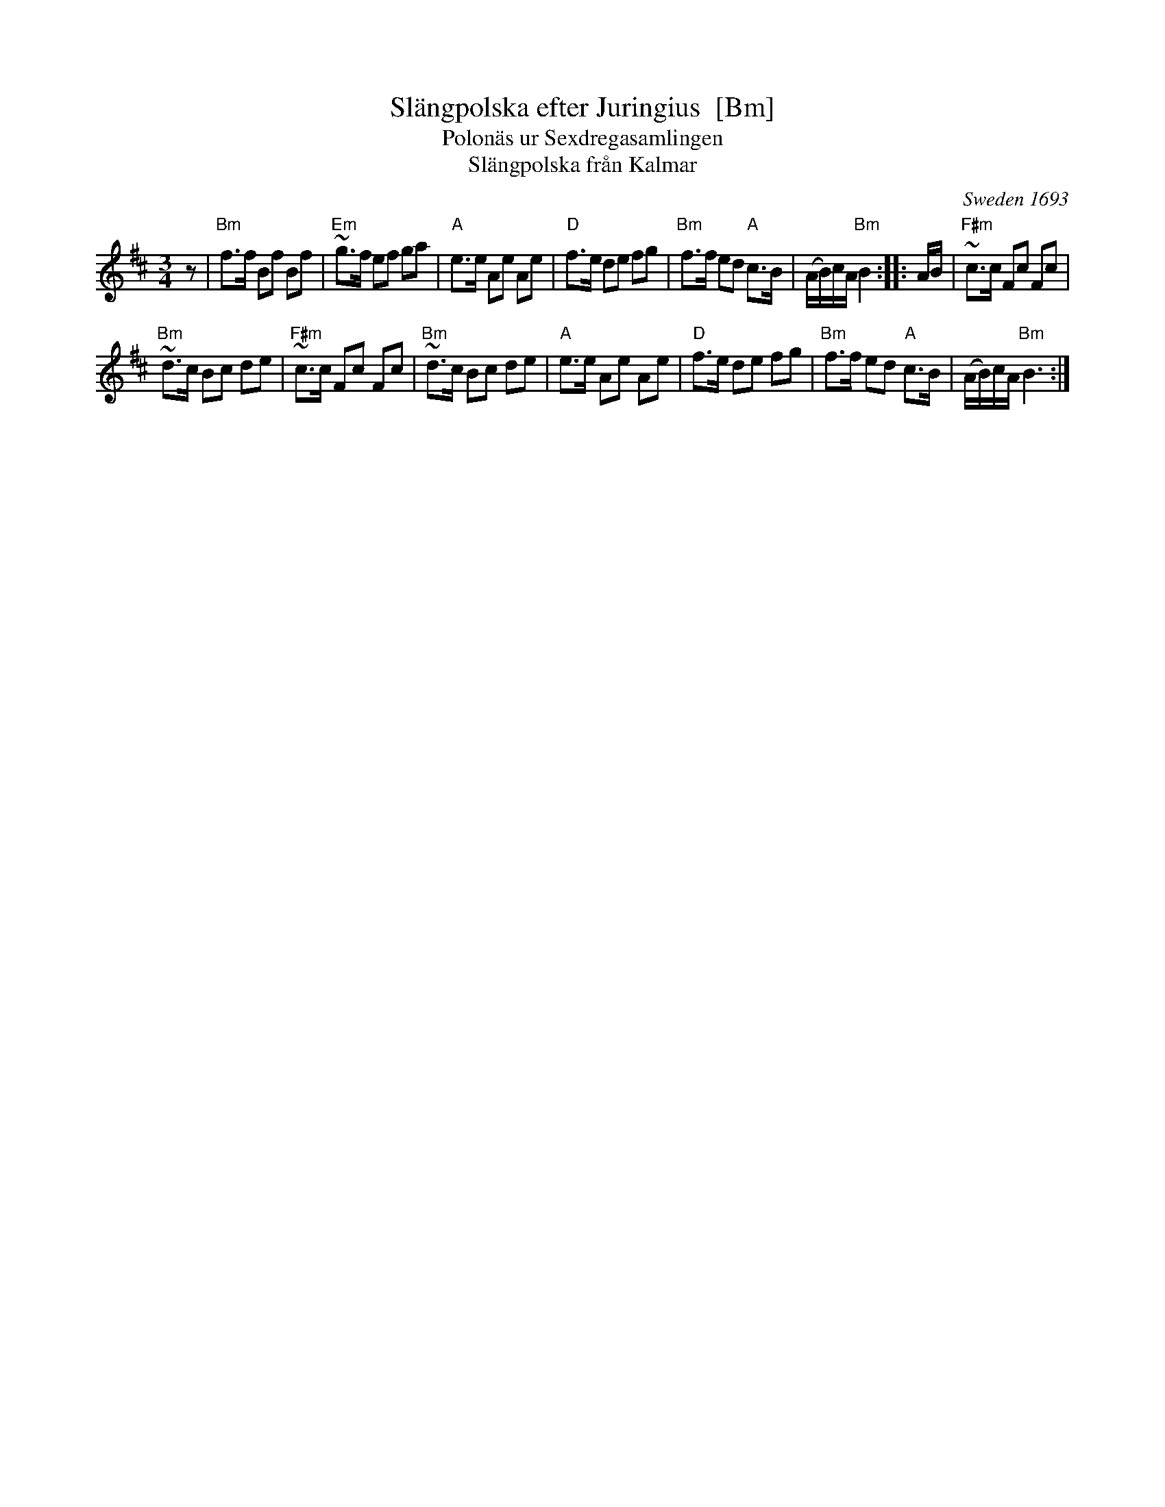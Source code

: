 X:1
T:Sl\"angpolska efter Juringius  [Bm]
T:Polon\"as ur Sexdregasamlingen
T:Sl\"angpolska fr\aan Kalmar
%D: 1693
O:Sweden 1693
A:Sm\aaland
R:sl\"angpolska
S:http://archive.folx.org/tune/polska/slangpolska-efter-juringius-87
K:Bm
M:3/4
L:1/8
z |\
"Bm"f>f Bf Bf | "Em"~g>f ef ga |\
"A"e>e Ae Ae | "D"f>e de fg |\
"Bm"f>f ed "A"c>B | (A/B/)c/A/ "Bm"B2 :: A/B/ |\
"F#m"~c>c Fc Fc |
"Bm"~d>c Bc de |\
"F#m"~c>c Fc Fc | "Bm"~d>c Bc de |\
"A"e>e Ae Ae | "D"f>e de fg |\
"Bm"f>f ed "A"c>B | (A/B/)c/A/ "Bm"B3 :|
